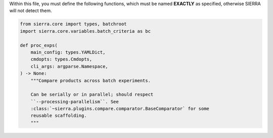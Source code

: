 Within this file, you must define the following functions, which must be named
**EXACTLY** as specified, otherwise SIERRA will not detect them.

.. code-block:: python

   from sierra.core import types, batchroot
   import sierra.core.variables.batch_criteria as bc

   def proc_exps(
       main_config: types.YAMLDict,
       cmdopts: types.Cmdopts,
       cli_args: argparse.Namespace,
   ) -> None:
       """Compare products across batch experiments.

       Can be serially or in parallel; should respect
       ``--processing-parallelism``. See
       :class:`~sierra.plugins.compare.comparator.BaseComparator` for some
       reusable scaffolding.
       """
